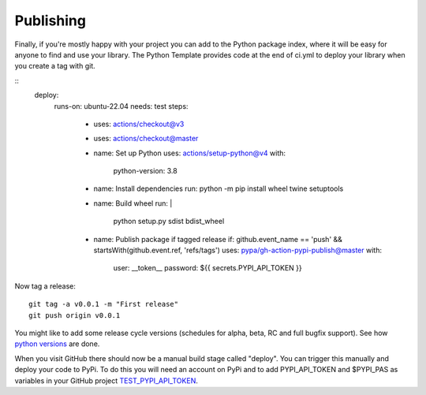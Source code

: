 .. highlight:: shell

.. _Publishing:

===============================================
Publishing 
===============================================

Finally, if you're mostly happy with your project you can add to the Python package index, 
where it will be easy for anyone to find and use your library. The Python 
Template provides code at the end of ci.yml to deploy your library when you create a tag with git.

::
  deploy:
    runs-on: ubuntu-22.04
    needs: test
    steps:
      - uses: actions/checkout@v3
      - uses: actions/checkout@master
      - name: Set up Python
        uses: actions/setup-python@v4
        with:
          python-version: 3.8

      - name: Install dependencies
        run: python -m pip install wheel twine setuptools

      - name: Build wheel
        run: |
          python setup.py sdist bdist_wheel

      - name: Publish package if tagged release
        if: github.event_name == 'push' && startsWith(github.event.ref, 'refs/tags')
        uses: pypa/gh-action-pypi-publish@master
        with:
          user: __token__
          password: ${{ secrets.PYPI_API_TOKEN }}

Now tag a release:
::

   git tag -a v0.0.1 -m "First release"
   git push origin v0.0.1

You might like to add some release cycle versions (schedules for alpha, beta, RC and full bugfix support).
See how `python versions`_ are done.

When you visit GitHub there should now be a manual build stage called "deploy". You can
trigger this manually and deploy your code to PyPi. To do this you will need an account on PyPi and to add
PYPI_API_TOKEN and $PYPI_PAS as variables in your GitHub project `TEST_PYPI_API_TOKEN`_.

.. _`scikit-surgery-sphere-fitting`: https://scikit-surgery-sphere-fitting.readthedocs.io/en/latest/?badge=latest
.. _`python versions`: https://peps.python.org/pep-0602
.. _`TEST_PYPI_API_TOKEN`: https://packaging.python.org/en/latest/guides/publishing-package-distribution-releases-using-github-actions-ci-cd-workflows/#saving-credentials-on-github